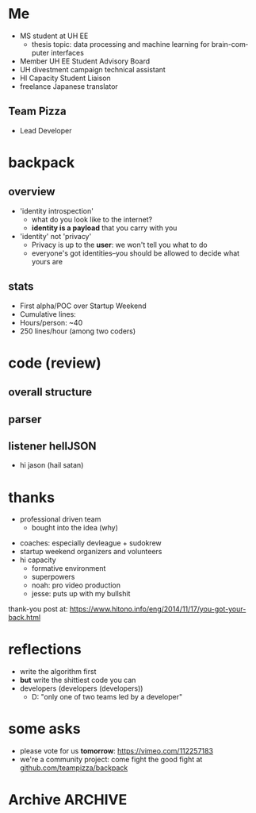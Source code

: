#+LAST_MOBILE_CHANGE: 2014-10-01 16:40:07
#+TITLE: 
#+DATE: 
#+AUTHOR: 
#+EMAIL: 
#+OPTIONS: ':nil *:t -:t ::t <:t H:3 \n:nil ^:t arch:headline
#+OPTIONS: author:t c:nil creator:comment d:(not "LOGBOOK") date:t
#+OPTIONS: e:t email:nil f:t inline:t num:t p:nil pri:nil stat:t
#+OPTIONS: tags:t tasks:t tex:t timestamp:t toc:nil todo:t |:t
#+CREATOR: Emacs 24.3.1 (Org mode 8.2.7c)
#+DESCRIPTION:
#+EXCLUDE_TAGS: noexport
#+KEYWORDS:
#+LANGUAGE: en
#+SELECT_TAGS: export
#+REVEAL_THEME: night
#+REVEAL_TRANS: fade
#+REVEAL_MATHJAX: true
# OPTIONS: org-reveal-mathjax:t
#+OPTIONS: reveal_controls:nil
# REVEAL_EXTRA_CSS: /home/sobakasu/unisync/tools/reveal.css
# <img src="./hicap_logo.svg" style="z-index: -1"></img>

#+HTML: <div><img src="./backpack_horz_logolight.png" style="z-index: -1; position: absolute; top: -110%; left: 12%"></img></div>
#+HTML: <div><img src="./backpack_logolight.png" style="z-index: -1; height: 150px; position: absolute; top: -50%; left: -70%"></img></div>

* Me
- MS student at UH EE
	- thesis topic: data processing and machine learning for brain-computer interfaces
- Member UH EE Student Advisory Board
- UH divestment campaign technical assistant
- HI Capacity Student Liaison
- freelance Japanese translator
** Team Pizza
# pizzacat image here
- Lead Developer
* backpack
** overview
- 'identity introspection'
	- what do you look like to the internet?
	- *identity is a payload* that you carry with you
- 'identity' not 'privacy'
	- Privacy is up to the *user*: we won't tell you what to do
	- everyone's got identities--you should be allowed to decide what yours are

# fitbit data used in canadian court
# private robots patrolling SF businesses
** stats
- First alpha/POC over Startup Weekend
- Cumulative lines: 
- Hours/person: ~40
- 250 lines/hour (among two coders)

# gitstats activity image here
* code (review)
** overall structure
# latex flowchart?

[[./Slide05.png]]

** parser
# go to code here
** listener hellJSON
# go to code here
# insane commit messages

# image of satan goat (jacobs?)
- hi jason (hail satan)
* thanks
# selfish enterprise yet so many to thank
- professional driven team
	- bought into the idea (why)
# human bonding: 4 hour separation anxiety starting monday
- coaches: especially devleague + sudokrew
- startup weekend organizers and volunteers
- hi capacity
	- formative environment
	- superpowers
	- noah: pro video production
	- jesse: puts up with my bullshit

thank-you post at: https://www.hitono.info/eng/2014/11/17/you-got-your-back.html
* reflections
- write the algorithm first
- *but* write the shittiest code you can
- developers (developers (developers))
	- D: "only one of two teams led by a developer"
# who dat

# sweaty ballmer image here
* some asks
- please vote for us *tomorrow*: https://vimeo.com/112257183
- we're a community project: come fight the good fight at [[https://github.com/teampizza/backpack][github.com/teampizza/backpack]]
* Archive																														:ARCHIVE:
** rough
	 :PROPERTIES:
	 :ARCHIVE_TIME: 2014-11-24 月 21:49
	 :END:
- [X] self intro
	- [X] roles
		- [X] MS student, UH EE (BCI)
		- [X] Member UH EE Student Advisory Board
		- [X] UH divestment campaign tech asst
		- [X] HICapacity student liaison
		- [X] freelance Japanese translator
		- [X] now head of Team Pizza
- [X] overview
- [X] code walkthrough
- [X] jokes
	- [X] most hilarious commit messages
	- [X] human bonding
		- separation anxiety
			- actually missed team members on monday
			- expect to see them every 4 hours
- [X] reflections
	- [X] what is a 'developer'
		- [X] 'only team with a developer leading the project'
	- [X] advice
		- [X] write the algorithm first (ffs)
		- [X] write the shittiest code you can that works ok
	- [X] thanks
		- [X] suddenly thanking a lot of people as this process goes on
		- [X] team that bought into the idea
			- [X] I had nothing to worry about
			- [X] everyone so professional and driven
		- [X] coaches
			- [X] especially devleague+sudokrew
		- [X] volunteers+organizers
		- [X] hicapacity
			- [X] formative, supportive environment
			- [X] magical superpowers
			- [X] noah for video production
			- [X] jesse for putting up with my bitchiness during video edit
- [X] voting beg
	- https://vimeo.com/112257183
** quick facts
	 :PROPERTIES:
	 :ARCHIVE_TIME: 2014-11-24 月 21:50
	 :END:
*** fitbit data+analytics company as expert witness in Canada
